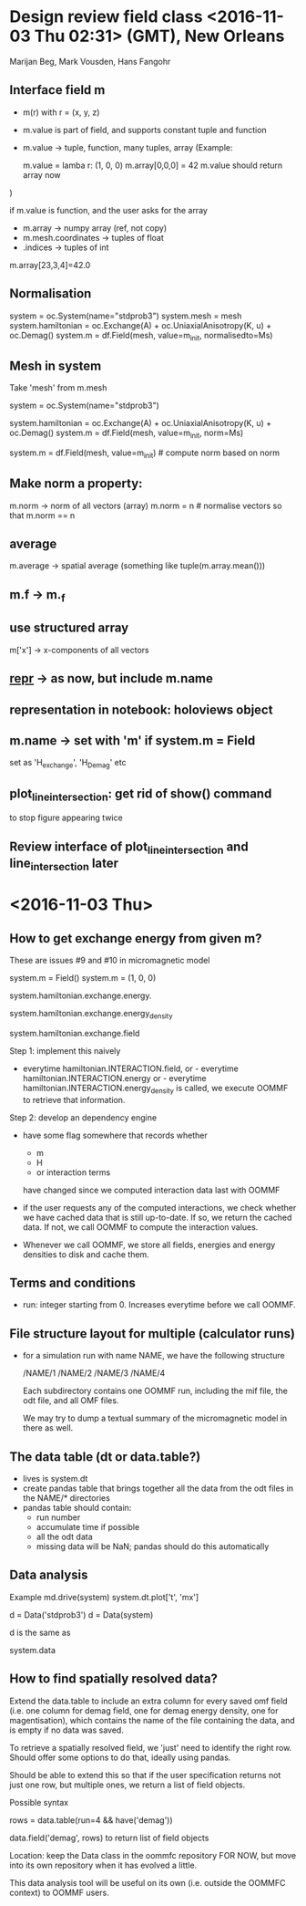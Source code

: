 * Design review field class <2016-11-03 Thu 02:31> (GMT), New Orleans

Marijan Beg, Mark Vousden, Hans Fangohr

** Interface field m
- m(r) with r = (x, y, z)
- m.value is part of field, and supports constant tuple and function
- m.value -> tuple, function, many tuples, array
  (Example:

  m.value = lamba r: (1, 0, 0)
  m.array[0,0,0] = 42
  m.value should return array now
)

if m.value is function, and the user asks for the array
- m.array -> numpy array (ref, not copy)
- m.mesh.coordinates -> tuples of float
-       .indices -> tuples of int

m.array[23,3,4]=42.0


** Normalisation

system = oc.System(name="stdprob3")
system.mesh = mesh
system.hamiltonian = oc.Exchange(A) + oc.UniaxialAnisotropy(K, u) + oc.Demag()
system.m = df.Field(mesh, value=m_init, normalisedto=Ms)

** Mesh in system
Take 'mesh' from m.mesh

system = oc.System(name="stdprob3")
# system.mesh = mesh
system.hamiltonian = oc.Exchange(A) + oc.UniaxialAnisotropy(K, u) + oc.Demag()
system.m = df.Field(mesh, value=m_init, norm=Ms)

system.m = df.Field(mesh, value=m_init)  # compute norm based on norm
                                         # of m_init

** Make norm a property:

m.norm -> norm of all vectors (array)
m.norm = n   # normalise vectors so that m.norm == n

** average

m.average -> spatial average (something like tuple(m.array.mean()))

** m.f -> m._f
** use structured array
m['x'] -> x-components of all vectors
** __repr__ -> as now, but include m.name
** representation in notebook: holoviews object
** m.name -> set with 'm' if system.m = Field
          set as 'H_exchange', 'H_Demag' etc

** plot_line_intersection: get rid of show() command
to stop figure appearing twice

** Review interface of plot_line_intersection and line_intersection later

* <2016-11-03 Thu>

** How to get exchange energy from given m?

These are issues #9 and #10 in micromagnetic model

system.m = Field()
system.m = (1, 0, 0)
# get energy:  -> float
system.hamiltonian.exchange.energy.
# energy densisty -> scalar field
system.hamiltonian.exchange.energy_density
# get exchange field -> vector field
system.hamiltonian.exchange.field
# needs calling of OOMMF

Step 1: implement this naively
- everytime hamiltonian.INTERACTION.field, or - everytime
  hamiltonian.INTERACTION.energy or - everytime
  hamiltonian.INTERACTION.energy_density is called, we execute OOMMF
  to retrieve that information.

Step 2: develop an dependency engine
- have some flag somewhere that records whether
  - m
  - H
  - or interaction terms
  have changed since we computed interaction data last with OOMMF

- if the user requests any of the computed interactions, we check
  whether we have cached data that is still up-to-date. If so, we
  return the cached data. If not, we call OOMMF to compute the
  interaction values.

- Whenever we call OOMMF, we store all fields, energies and energy
  densities to disk and cache them.

** Terms and conditions

- run: integer starting from 0. Increases everytime before we call
  OOMMF.

** File structure layout for multiple (calculator runs)
- for a simulation run with name NAME, we have the following structure

  /NAME/1
  /NAME/2
  /NAME/3
  /NAME/4

  Each subdirectory contains one OOMMF run, including the mif file,
  the odt file, and all OMF files.

  We may try to dump a textual summary of the micromagnetic model in
  there as well.


** The data table (dt or data.table?)
- lives is system.dt
- create pandas table that brings together all the data from the odt
  files in the NAME/* directories
- pandas table should contain:
  - run number
  - accumulate time if possible
  - all the odt data
  - missing data will be NaN; pandas should do this automatically

** Data analysis
Example
  md.drive(system)
  system.dt.plot['t', 'mx']

  d = Data('stdprob3')
  d = Data(system)

  d is the same as

  system.data

** How to find spatially resolved data?
Extend the data.table to include an extra column for every saved omf
field (i.e. one column for demag field, one for demag energy density,
one for magentisation), which contains the name of the file containing
the data, and is empty if no data was saved.

To retrieve a spatially resolved field, we 'just' need to identify the
right row. Should offer some options to do that, ideally using pandas.

Should be able to extend this so that if the user specification
returns not just one row, but multiple ones, we return a list of field
objects.

Possible syntax

# use pandas syntax
rows = data.table(run=4 && have('demag'))
# new functionality from
data.field('demag', rows) to return list of field objects

Location: keep the Data class in the oommfc repository FOR NOW, but
move into its own repository when it has evolved a little.

This data analysis tool will be useful on its own (i.e. outside the
OOMMFC context) to OOMMF users.
